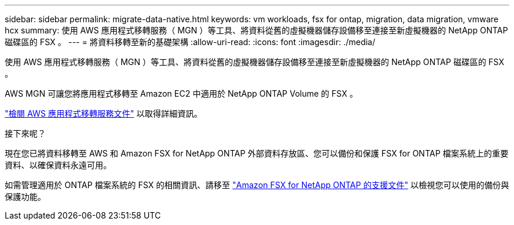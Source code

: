 ---
sidebar: sidebar 
permalink: migrate-data-native.html 
keywords: vm workloads, fsx for ontap, migration, data migration, vmware hcx 
summary: 使用 AWS 應用程式移轉服務（ MGN ）等工具、將資料從舊的虛擬機器儲存設備移至連接至新虛擬機器的 NetApp ONTAP 磁碟區的 FSX 。 
---
= 將資料移轉至新的基礎架構
:allow-uri-read: 
:icons: font
:imagesdir: ./media/


[role="lead"]
使用 AWS 應用程式移轉服務（ MGN ）等工具、將資料從舊的虛擬機器儲存設備移至連接至新虛擬機器的 NetApp ONTAP 磁碟區的 FSX 。

AWS MGN 可讓您將應用程式移轉至 Amazon EC2 中適用於 NetApp ONTAP Volume 的 FSX 。

https://docs.aws.amazon.com/mgn/latest/ug/what-is-application-migration-service.html["檢閱 AWS 應用程式移轉服務文件"^] 以取得詳細資訊。

.接下來呢？
現在您已將資料移轉至 AWS 和 Amazon FSX for NetApp ONTAP 外部資料存放區、您可以備份和保護 FSX for ONTAP 檔案系統上的重要資料、以確保資料永遠可用。

如需管理適用於 ONTAP 檔案系統的 FSX 的相關資訊、請移至 https://docs.netapp.com/us-en/workload-fsx-ontap/index.html["Amazon FSX for NetApp ONTAP 的支援文件"] 以檢視您可以使用的備份與保護功能。

